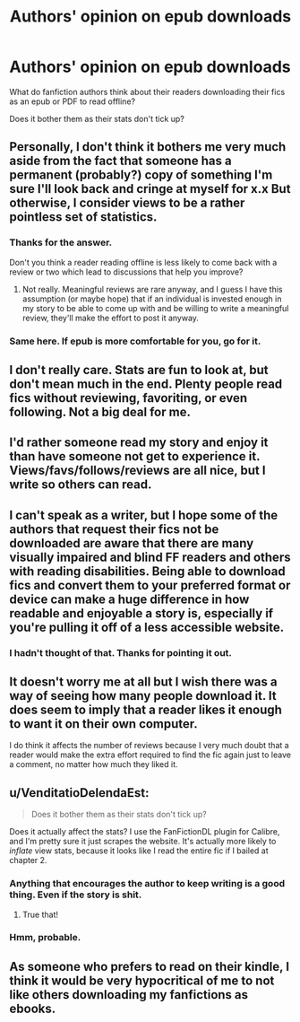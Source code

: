 #+TITLE: Authors' opinion on epub downloads

* Authors' opinion on epub downloads
:PROPERTIES:
:Score: 6
:DateUnix: 1534814813.0
:DateShort: 2018-Aug-21
:END:
What do fanfiction authors think about their readers downloading their fics as an epub or PDF to read offline?

Does it bother them as their stats don't tick up?


** Personally, I don't think it bothers me very much aside from the fact that someone has a permanent (probably?) copy of something I'm sure I'll look back and cringe at myself for x.x But otherwise, I consider views to be a rather pointless set of statistics.
:PROPERTIES:
:Author: kyella14
:Score: 19
:DateUnix: 1534816726.0
:DateShort: 2018-Aug-21
:END:

*** Thanks for the answer.

Don't you think a reader reading offline is less likely to come back with a review or two which lead to discussions that help you improve?
:PROPERTIES:
:Score: 4
:DateUnix: 1534816967.0
:DateShort: 2018-Aug-21
:END:

**** Not really. Meaningful reviews are rare anyway, and I guess I have this assumption (or maybe hope) that if an individual is invested enough in my story to be able to come up with and be willing to write a meaningful review, they'll make the effort to post it anyway.
:PROPERTIES:
:Author: kyella14
:Score: 10
:DateUnix: 1534817341.0
:DateShort: 2018-Aug-21
:END:


*** Same here. If epub is more comfortable for you, go for it.
:PROPERTIES:
:Author: ScottPress
:Score: 4
:DateUnix: 1534847370.0
:DateShort: 2018-Aug-21
:END:


** I don't really care. Stats are fun to look at, but don't mean much in the end. Plenty people read fics without reviewing, favoriting, or even following. Not a big deal for me.
:PROPERTIES:
:Author: AutumnSouls
:Score: 10
:DateUnix: 1534817974.0
:DateShort: 2018-Aug-21
:END:


** I'd rather someone read my story and enjoy it than have someone not get to experience it. Views/favs/follows/reviews are all nice, but I write so others can read.
:PROPERTIES:
:Author: Full-Paragon
:Score: 7
:DateUnix: 1534825497.0
:DateShort: 2018-Aug-21
:END:


** I can't speak as a writer, but I hope some of the authors that request their fics not be downloaded are aware that there are many visually impaired and blind FF readers and others with reading disabilities. Being able to download fics and convert them to your preferred format or device can make a huge difference in how readable and enjoyable a story is, especially if you're pulling it off of a less accessible website.
:PROPERTIES:
:Author: -shacklebolt-
:Score: 9
:DateUnix: 1534829652.0
:DateShort: 2018-Aug-21
:END:

*** I hadn't thought of that. Thanks for pointing it out.
:PROPERTIES:
:Score: 2
:DateUnix: 1534829776.0
:DateShort: 2018-Aug-21
:END:


** It doesn't worry me at all but I wish there was a way of seeing how many people download it. It does seem to imply that a reader likes it enough to want it on their own computer.

I do think it affects the number of reviews because I very much doubt that a reader would make the extra effort required to find the fic again just to leave a comment, no matter how much they liked it.
:PROPERTIES:
:Author: booksandpots
:Score: 8
:DateUnix: 1534842475.0
:DateShort: 2018-Aug-21
:END:


** u/VenditatioDelendaEst:
#+begin_quote
  Does it bother them as their stats don't tick up?
#+end_quote

Does it actually affect the stats? I use the FanFictionDL plugin for Calibre, and I'm pretty sure it just scrapes the website. It's actually more likely to /inflate/ view stats, because it looks like I read the entire fic if I bailed at chapter 2.
:PROPERTIES:
:Author: VenditatioDelendaEst
:Score: 7
:DateUnix: 1534818044.0
:DateShort: 2018-Aug-21
:END:

*** Anything that encourages the author to keep writing is a good thing. Even if the story is shit.
:PROPERTIES:
:Author: Duck_Giblets
:Score: 6
:DateUnix: 1534820998.0
:DateShort: 2018-Aug-21
:END:

**** True that!
:PROPERTIES:
:Score: 2
:DateUnix: 1534829862.0
:DateShort: 2018-Aug-21
:END:


*** Hmm, probable.
:PROPERTIES:
:Score: 2
:DateUnix: 1534829852.0
:DateShort: 2018-Aug-21
:END:


** As someone who prefers to read on their kindle, I think it would be very hypocritical of me to not like others downloading my fanfictions as ebooks.
:PROPERTIES:
:Author: tiffany1567
:Score: 3
:DateUnix: 1534847186.0
:DateShort: 2018-Aug-21
:END:
